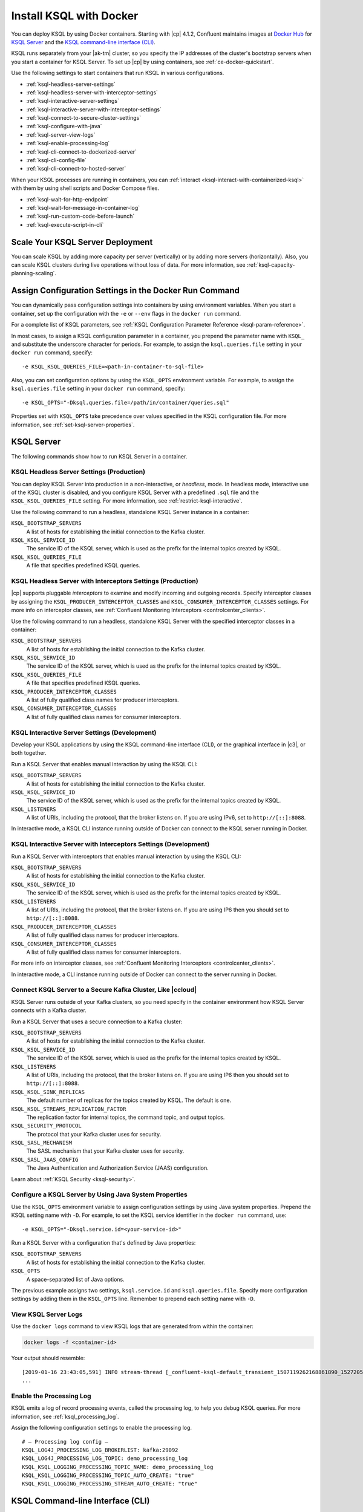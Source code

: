 .. _install-ksql-with-docker:

Install KSQL with Docker
########################

You can deploy KSQL by using Docker containers. Starting with |cp| 4.1.2,
Confluent maintains images at `Docker Hub <https://hub.docker.com/u/confluentinc>`__
for `KSQL Server <https://hub.docker.com/r/confluentinc/cp-ksql-server/>`__ and
the `KSQL command-line interface (CLI) <https://hub.docker.com/r/confluentinc/cp-ksql-cli/>`__.

KSQL runs separately from your |ak-tm| cluster, so you specify the IP addresses
of the cluster's bootstrap servers when you start a container for KSQL Server.
To set up |cp| by using containers, see :ref:`ce-docker-quickstart`.

Use the following settings to start containers that run KSQL in various
configurations.

* :ref:`ksql-headless-server-settings`
* :ref:`ksql-headless-server-with-interceptor-settings`
* :ref:`ksql-interactive-server-settings`
* :ref:`ksql-interactive-server-with-interceptor-settings`
* :ref:`ksql-connect-to-secure-cluster-settings`
* :ref:`ksql-configure-with-java`
* :ref:`ksql-server-view-logs`
* :ref:`ksql-enable-processing-log`
* :ref:`ksql-cli-connect-to-dockerized-server`
* :ref:`ksql-cli-config-file`
* :ref:`ksql-cli-connect-to-hosted-server`

When your KSQL processes are running in containers, you can
:ref:`interact <ksql-interact-with-containerized-ksql>` with them
by using shell scripts and Docker Compose files. 

* :ref:`ksql-wait-for-http-endpoint`
* :ref:`ksql-wait-for-message-in-container-log`
* :ref:`ksql-run-custom-code-before-launch`
* :ref:`ksql-execute-script-in-cli`

Scale Your KSQL Server Deployment
*********************************

You can scale KSQL by adding more capacity per server (vertically) or by adding
more servers (horizontally). Also, you can scale KSQL clusters during live operations
without loss of data. For more information, see :ref:`ksql-capacity-planning-scaling`.

Assign Configuration Settings in the Docker Run Command 
*******************************************************

You can dynamically pass configuration settings into containers by using
environment variables. When you start a container, set up the configuration
with the ``-e`` or ``--env`` flags in the ``docker run`` command.

For a complete list of KSQL parameters, see
:ref:`KSQL Configuration Parameter Reference <ksql-param-reference>`.

In most cases, to assign a KSQL configuration parameter in a container,
you prepend the parameter name with ``KSQL_`` and substitute the underscore
character for periods. For example, to assign the ``ksql.queries.file``
setting in your ``docker run`` command, specify:

::

   -e KSQL_KSQL_QUERIES_FILE=<path-in-container-to-sql-file>

Also, you can set configuration options by using the ``KSQL_OPTS`` environment
variable. For example, to assign the ``ksql.queries.file`` setting in your
``docker run`` command, specify: 

::

   -e KSQL_OPTS="-Dksql.queries.file=/path/in/container/queries.sql"

Properties set with ``KSQL_OPTS`` take precedence over values specified in the
KSQL configuration file. For more information, see :ref:`set-ksql-server-properties`. 

KSQL Server
***********

The following commands show how to run KSQL Server in a container.

.. _ksql-headless-server-settings:

KSQL Headless Server Settings (Production)
==========================================

You can deploy KSQL Server into production in a non-interactive, or *headless*,
mode. In headless mode, interactive use of the KSQL cluster is disabled, and
you configure KSQL Server with a predefined ``.sql`` file and the
``KSQL_KSQL_QUERIES_FILE`` setting. For more information, see :ref:`restrict-ksql-interactive`.

Use the following command to run a headless, standalone KSQL Server instance in
a container:

.. codewithvars:: bash

  docker run -d \
    -v /path/on/host:/path/in/container/ \
    -e KSQL_BOOTSTRAP_SERVERS=localhost:9092 \
    -e KSQL_KSQL_SERVICE_ID=ksql_standalone_1_ \
    -e KSQL_KSQL_QUERIES_FILE=/path/in/container/queries.sql \
    confluentinc/cp-ksql-server:|release|

``KSQL_BOOTSTRAP_SERVERS``
    A list of hosts for establishing the initial connection to the Kafka
    cluster.  

``KSQL_KSQL_SERVICE_ID``
    The service ID of the KSQL server, which is used as the prefix for the
    internal topics created by KSQL.

``KSQL_KSQL_QUERIES_FILE``
    A file that specifies predefined KSQL queries.

.. _ksql-headless-server-with-interceptor-settings:

KSQL Headless Server with Interceptors Settings (Production)
============================================================

|cp| supports pluggable *interceptors* to examine and modify incoming and
outgoing records. Specify interceptor classes by assigning the
``KSQL_PRODUCER_INTERCEPTOR_CLASSES`` and ``KSQL_CONSUMER_INTERCEPTOR_CLASSES``
settings. For more info on interceptor classes, see
:ref:`Confluent Monitoring Interceptors <controlcenter_clients>`.

Use the following command to run a headless, standalone KSQL Server with
the specified interceptor classes in a container:

.. codewithvars:: bash

  docker run -d \
    -v /path/on/host:/path/in/container/ \
    -e KSQL_BOOTSTRAP_SERVERS=localhost:9092 \
    -e KSQL_KSQL_SERVICE_ID=ksql_standalone_2_ \
    -e KSQL_PRODUCER_INTERCEPTOR_CLASSES=io.confluent.monitoring.clients.interceptor.MonitoringProducerInterceptor \
    -e KSQL_CONSUMER_INTERCEPTOR_CLASSES=io.confluent.monitoring.clients.interceptor.MonitoringConsumerInterceptor \
    -e KSQL_KSQL_QUERIES_FILE=/path/in/container/queries.sql \
    confluentinc/cp-ksql-server:|release|

``KSQL_BOOTSTRAP_SERVERS``
    A list of hosts for establishing the initial connection to the Kafka
    cluster. 

``KSQL_KSQL_SERVICE_ID``
    The service ID of the KSQL server, which is used as the prefix for the
    internal topics created by KSQL.

``KSQL_KSQL_QUERIES_FILE``
    A file that specifies predefined KSQL queries.

``KSQL_PRODUCER_INTERCEPTOR_CLASSES``
    A list of fully qualified class names for producer interceptors.

``KSQL_CONSUMER_INTERCEPTOR_CLASSES``
    A list of fully qualified class names for consumer interceptors.

.. _ksql-interactive-server-settings:

KSQL Interactive Server Settings (Development)
==============================================

Develop your KSQL applications by using the KSQL command-line interface (CLI),
or the graphical interface in |c3|, or both together.

Run a KSQL Server that enables manual interaction by using the KSQL CLI:

.. codewithvars:: bash

  docker run -d \
    -p 127.0.0.1:8088:8088 \
    -e KSQL_BOOTSTRAP_SERVERS=localhost:9092 \
    -e KSQL_LISTENERS=http://0.0.0.0:8088/ \
    -e KSQL_KSQL_SERVICE_ID=ksql_service_2_ \
    confluentinc/cp-ksql-server:|release|

``KSQL_BOOTSTRAP_SERVERS``
    A list of hosts for establishing the initial connection to the Kafka
    cluster. 

``KSQL_KSQL_SERVICE_ID``
    The service ID of the KSQL server, which is used as the prefix for the
    internal topics created by KSQL.

``KSQL_LISTENERS``
    A list of URIs, including the protocol, that the broker listens on.
    If you are using IPv6, set to ``http://[::]:8088``.

In interactive mode, a KSQL CLI instance running outside of Docker can connect
to the KSQL server running in Docker.

.. _ksql-interactive-server-with-interceptor-settings:

KSQL Interactive Server with Interceptors Settings (Development) 
================================================================

Run a KSQL Server with interceptors that enables manual interaction by using
the KSQL CLI:

.. codewithvars:: bash

  docker run -d \
    -p 127.0.0.1:8088:8088 \
    -e KSQL_BOOTSTRAP_SERVERS=localhost:9092 \
    -e KSQL_LISTENERS=http://0.0.0.0:8088/ \
    -e KSQL_KSQL_SERVICE_ID=ksql_service_3_ \
    -e KSQL_PRODUCER_INTERCEPTOR_CLASSES=io.confluent.monitoring.clients.interceptor.MonitoringProducerInterceptor \
    -e KSQL_CONSUMER_INTERCEPTOR_CLASSES=io.confluent.monitoring.clients.interceptor.MonitoringConsumerInterceptor \
    confluentinc/cp-ksql-server:|release|

``KSQL_BOOTSTRAP_SERVERS``
    A list of hosts for establishing the initial connection to the Kafka
    cluster.

``KSQL_KSQL_SERVICE_ID``
    The service ID of the KSQL server, which is used as the prefix for the
    internal topics created by KSQL.

``KSQL_LISTENERS``
    A list of URIs, including the protocol, that the broker listens on.
    If you are using IP6 then you should set to ``http://[::]:8088``.

``KSQL_PRODUCER_INTERCEPTOR_CLASSES``
    A list of fully qualified class names for producer interceptors.

``KSQL_CONSUMER_INTERCEPTOR_CLASSES``
    A list of fully qualified class names for consumer interceptors.

For more info on interceptor classes, see
:ref:`Confluent Monitoring Interceptors <controlcenter_clients>`.

In interactive mode, a CLI instance running outside of Docker can connect
to the server running in Docker.

.. _ksql-connect-to-secure-cluster-settings:

Connect KSQL Server to a Secure Kafka Cluster, Like |ccloud|
============================================================

KSQL Server runs outside of your Kafka clusters, so you need specify in the 
container environment how KSQL Server connects with a Kafka cluster.

Run a KSQL Server that uses a secure connection to a Kafka cluster:

.. codewithvars:: bash

  docker run -d \
    -p 127.0.0.1:8088:8088 \
    -e KSQL_BOOTSTRAP_SERVERS=REMOVED_SERVER1:9092,REMOVED_SERVER2:9093,REMOVED_SERVER3:9094 \
    -e KSQL_LISTENERS=http://0.0.0.0:8088/ \
    -e KSQL_KSQL_SERVICE_ID=default_ \
    -e KSQL_KSQL_SINK_REPLICAS=3 \
    -e KSQL_KSQL_STREAMS_REPLICATION_FACTOR=3 \
    -e KSQL_SECURITY_PROTOCOL=SASL_SSL \
    -e KSQL_SASL_MECHANISM=PLAIN \
    -e KSQL_SASL_JAAS_CONFIG="org.apache.kafka.common.security.plain.PlainLoginModule required username=\"<username>\" password=\"<strong-password>\";" \
    confluentinc/cp-ksql-server:|release|

``KSQL_BOOTSTRAP_SERVERS``
    A list of hosts for establishing the initial connection to the Kafka
    cluster. 

``KSQL_KSQL_SERVICE_ID``
    The service ID of the KSQL server, which is used as the prefix for the
    internal topics created by KSQL.

``KSQL_LISTENERS``
    A list of URIs, including the protocol, that the broker listens on.
    If you are using IP6 then you should set to ``http://[::]:8088``.
    
``KSQL_KSQL_SINK_REPLICAS``
    The default number of replicas for the topics created by KSQL.
    The default is one.

``KSQL_KSQL_STREAMS_REPLICATION_FACTOR``
    The replication factor for internal topics, the command topic, and output
    topics. 

``KSQL_SECURITY_PROTOCOL``
    The protocol that your Kafka cluster uses for security.

``KSQL_SASL_MECHANISM``
    The SASL mechanism that your Kafka cluster uses for security.

``KSQL_SASL_JAAS_CONFIG``
    The Java Authentication and Authorization Service (JAAS) configuration.

Learn about :ref:`KSQL Security <ksql-security>`.

.. _ksql-configure-with-java:

Configure a KSQL Server by Using Java System Properties
=======================================================

Use the ``KSQL_OPTS`` environment variable to assign configuration settings
by using Java system properties. Prepend the KSQL setting name with ``-D``.
For example, to set the KSQL service identifier in the ``docker run`` command,
use:

::

   -e KSQL_OPTS="-Dksql.service.id=<your-service-id>"

Run a KSQL Server with a configuration that's defined by Java properties:

.. codewithvars:: bash

  docker run -d \
    -v /path/on/host:/path/in/container/ \
    -e KSQL_BOOTSTRAP_SERVERS=localhost:9092 \
    -e KSQL_OPTS="-Dksql.service.id=ksql_service_3_  -Dksql.queries.file=/path/in/container/queries.sql" \
    confluentinc/cp-ksql-server:|release|

``KSQL_BOOTSTRAP_SERVERS``
    A list of hosts for establishing the initial connection to the Kafka
    cluster.

``KSQL_OPTS``
    A space-separated list of Java options.

The previous example assigns two settings, ``ksql.service.id`` and ``ksql.queries.file``.
Specify more configuration settings by adding them in the ``KSQL_OPTS`` line.
Remember to prepend each setting name with ``-D``. 

.. _ksql-server-view-logs:

View KSQL Server Logs
=====================

Use the ``docker logs`` command to view KSQL logs that are generated from 
within the container:

.. code:: bash

   docker logs -f <container-id>

Your output should resemble:

::

  [2019-01-16 23:43:05,591] INFO stream-thread [_confluent-ksql-default_transient_1507119262168861890_1527205385485-71c8a94c-abe9-45ba-91f5-69a762ec5c1d-StreamThread-17] Starting (org.apache.kafka.streams.processor.internals.StreamThread:713)
  ...

.. _ksql-enable-processing-log:

Enable the Processing Log
=========================

KSQL emits a log of record processing events, called the processing log, to
help you debug KSQL queries. For more information, see :ref:`ksql_processing_log`.

Assign the following configuration settings to enable the processing log.

::

    # — Processing log config —
    KSQL_LOG4J_PROCESSING_LOG_BROKERLIST: kafka:29092
    KSQL_LOG4J_PROCESSING_LOG_TOPIC: demo_processing_log
    KSQL_KSQL_LOGGING_PROCESSING_TOPIC_NAME: demo_processing_log
    KSQL_KSQL_LOGGING_PROCESSING_TOPIC_AUTO_CREATE: "true"
    KSQL_KSQL_LOGGING_PROCESSING_STREAM_AUTO_CREATE: "true"

KSQL Command-line Interface (CLI)
*********************************

Develop the KSQL queries and statements for your real-time streaming
applications by using the KSQL CLI, or the graphical interface in |C3|,
or both together. The KSQL CLI connects to a running KSQL Server instance
to enable inspecting Kafka topics and creating KSQL streams and tables. For
more information, see :ref:`install_cli-config`.

The following commands show how to run the KSQL CLI in a container and
connect to a KSQL Server.

.. _ksql-cli-connect-to-dockerized-server:

Connect KSQL CLI to a Dockerized KSQL Server
============================================

Run a KSQL CLI instance in a container and connect to a KSQL Server that's
running in a different container.

.. codewithvars:: bash

  # Run KSQL Server.
  docker run -d -p 10.0.0.11:8088:8088 \
    -e KSQL_BOOTSTRAP_SERVERS=localhost:9092 \
    -e KSQL_OPTS="-Dksql.service.id=ksql_service_3_  -Dlisteners=http://0.0.0.0:8088/" \  
    confluentinc/cp-ksql-server:|release|

  # Connect the KSQL CLI to the server.
  docker run -it confluentinc/cp-ksql-cli http://10.0.0.11:8088 

``KSQL_BOOTSTRAP_SERVERS``
    A list of hosts for establishing the initial connection to the Kafka
    cluster.

``KSQL_OPTS``
    A space-separated list of Java options.
    If you are using IP6 then you should set listeners to ``http://[::]:8088``.

The Docker network created by KSQL Server enables you to connect with a
dockerized KSQL CLI.

.. _ksql-cli-config-file:

Start KSQL CLI With a Provided Configuration File
=================================================

Set up a a KSQL CLI instance by using a configuration file, and run it in a
container:

.. codewithvars:: bash

  # Assume KSQL Server is running.
  # Ensure that the configuration file exists.
  ls /path/on/host/ksql-cli.properties

  docker run -it \
    -v /path/on/host/:/path/in/container  \
    confluentinc/cp-ksql-cli:|release| http://10.0.0.11:8088 \
    --config-file /path/in/container/ksql-cli.properties

.. _ksql-cli-connect-to-hosted-server:

Connect KSQL CLI to a KSQL Server Running on Another Host (Cloud)
=================================================================

Run a KSQL CLI instance in a container and connect to a remote KSQL Server
host:

.. codewithvars:: bash

  docker run -it confluentinc/cp-ksql-cli:|release| \
    http://ec2-blah.us-blah.compute.amazonaws.com:8080

Your output should resemble:

.. codewithvars:: text

  ... 
  Copyright 2017-2018 Confluent Inc.

  CLI v|release|, Server v|release| located at http://ec2-blah.us-blah.compute.amazonaws.com:8080

  Having trouble? Type 'help' (case-insensitive) for a rundown of how things work!

  ksql>

.. _ksql-interact-with-containerized-ksql:

Interact With KSQL Running in a Docker Container
***************************************************

You can communicate with KSQL Server and the KSQL CLI when they run in Docker
containers. The following examples show common tasks with KSQL processes that
run in containers.

* :ref:`ksql-wait-for-http-endpoint`
* :ref:`ksql-wait-for-message-in-container-log`
* :ref:`ksql-run-custom-code-before-launch`
* :ref:`ksql-execute-script-in-cli`

.. _ksql-wait-for-http-endpoint:

Wait for an HTTP Endpoint to Be Available
=========================================

Sometimes, a container reports its state as ``up`` before it's actually running.
In this case, the docker-compose ``depends_on`` dependencies aren't sufficient.
For a service that exposes an HTTP endpoint, like KSQL Server, you can force a
script to wait before running a client that requires the service to be ready
and available.

Use the following bash commands to wait for KSQL Server to be available: 

.. code:: bash

   echo -e "\n\n⏳ Waiting for KSQL to be available before launching CLI\n"
   while [ $(curl -s -o /dev/null -w %{http_code} http://<ksql-server-ip-address>:8088/) -eq 000 ]
   do 
     echo -e $(date) "KSQL Server HTTP state: " $(curl -s -o /dev/null -w %{http_code} http://<ksql-server-ip-address>:8088/) " (waiting for 200)"
     sleep 5
   done

This script pings the KSQL Server at ``<ksql-server-ip-address>:8088``
every five seconds, until it receives an HTTP 200 response.

.. note::

   The previous script doesn't work with "headless" deployments of KSQL Server,
   because headless deployments don't have a REST API server.  

To launch the KSQL CLI in a container only after KSQL Server is available, use
the following Docker Compose command: 

.. code:: bash

   docker-compose exec ksql-cli bash -c \
   'echo -e "\n\n⏳ Waiting for KSQL to be available before launching CLI\n"; while [ $(curl -s -o /dev/null -w %{http_code} http://<ksql-server-ip-address>:8088/) -eq 000 ] ; do echo -e $(date) "KSQL Server HTTP state: " $(curl -s -o /dev/null -w %{http_code} http://<ksql-server-ip-address>:8088/) " (waiting for 200)" ; sleep 5 ; done; ksql http://<ksql-server-ip-address>:8088'

.. _ksql-wait-for-message-in-container-log:

Wait for a Particular Phrase in a Container’s Log
=================================================

Use the ``grep`` command and `bash process substitution <http://tldp.org/LDP/abs/html/process-sub.html>`__
to wait until the a specific phrase occurs in the Docker Compose log:

.. code:: bash

   export CONNECT_HOST=<container-name>
   echo -e "\n--\n\nWaiting for Kafka Connect to start on $CONNECT_HOST … ⏳"
   grep -q "Kafka Connect started" <(docker-compose logs -f $CONNECT_HOST)


.. _ksql-run-custom-code-before-launch:

Run Custom Code Before Launching a Container’s Program
======================================================

You can run custom code, like downloading a dependency or moving a file, before
a KSQL process starts in a container. Use Docker Compose to overlay a change on
an existing image.

Get the Container's Default Command
-----------------------------------

Discover the default command that the container runs when it launches, which is
either ``Entrypoint`` or ``Cmd``:

.. codewithvars:: bash

   docker inspect --format='{{.Config.Entrypoint}}' confluentinc/cp-ksql-server:|release|
   docker inspect --format='{{.Config.Cmd}}' confluentinc/cp-ksql-server:|release|

Your output should resemble:

::

   []
   [/etc/confluent/docker/run]

In this example, the default command is ``/etc/confluent/docker/run``.

Run Custom Commands Before the KSQL Process Starts
--------------------------------------------------

In a Docker Compose file, add the commands that you want to run before the main
process starts. Use the ``command`` option to override the default command. In
the following example, the ``command`` option creates a directory and downloads
a tar archive into it.

.. codewithvars:: yaml

   ksql-server:
     image: confluentinc/cp-ksql-server:|release|
     depends_on:
       - kafka
     environment:
       KSQL_BOOTSTRAP_SERVERS: <bootstrap-server-ip>:29092
       KSQL_LISTENERS: http://0.0.0.0:8088
     command: 
       - /bin/bash
       - -c 
       - |
         mkdir -p /data/maxmind
         cd /data/maxmind
         curl https://geolite.maxmind.com/download/geoip/database/GeoLite2-City.tar.gz | tar xz 
         /etc/confluent/docker/run


After the ``mkdir``, ``cd``, ``curl``, and ``tar`` commands run,
the ``/etc/confluent/docker/run`` command starts the ``cp-ksql-server`` image
with the specified settings.

.. note::

   The literal block scalar, ``- |``, enables passing multiple arguments to
   ``command``, by indicating that the following lines are all part of the same
   entry. 


.. _ksql-execute-script-in-cli:

Execute a KSQL script in the KSQL CLI
=====================================

The following Docker Compose YAML runs KSQL CLI and passes it a KSQL script
for execution. The manual EXIT is required. The advantage of this approach,
compared with running KSQL Server headless with a queries file, is that you can
still interact with KSQL, and you can pre-build the environment to a desired
state.

.. codewithvars:: yaml

   ksql-cli:
     image: confluentinc/cp-ksql-cli:|release|
     depends_on:
       - ksql-server
     volumes:
       - $PWD/ksql-scripts/:/data/scripts/
     entrypoint: 
       - /bin/bash
       - -c
       - |
         echo -e "\n\n⏳ Waiting for KSQL to be available before launching CLI\n"
         while [ $$(curl -s -o /dev/null -w %{http_code} http://<ksql-server-ip>:8088/) -eq 000 ]
         do 
           echo -e $$(date) "KSQL Server HTTP state: " $$(curl -s -o /dev/null -w %{http_code} http://<ksql-server-ip>:8088/) " (waiting for 200)"
           sleep 5
         done
         echo -e "\n\n-> Running KSQL commands\n"
         cat /data/scripts/my-ksql-script.sql <(echo 'EXIT')| ksql http://<ksql-server-ip>:8088
         echo -e "\n\n-> Sleeping…\n"
         sleep infinity

.. note:

   The ``sleep infinity`` command is necessary. Without it, the container exits,
   because all of the defined ``entrypoint`` commands will have executed.


Next Steps
**********

* :ref:`ksql_quickstart-docker`
* :ref:`ksql_clickstream-docker`
